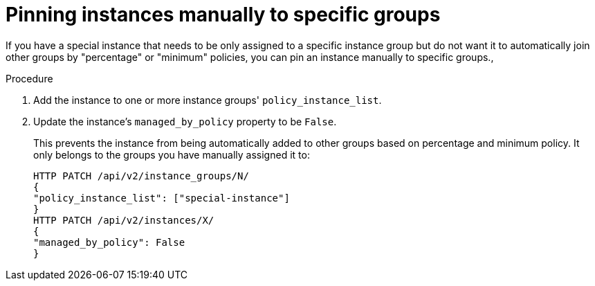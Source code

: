 :_mod-docs-content-type: PROCEDURE

[id="controller-pin-instances"]

= Pinning instances manually to specific groups

[role="_abstract"]
If you have a special instance that needs to be only assigned to a specific instance group but do not want it to automatically join other groups by "percentage" or "minimum" policies, you can pin an instance manually to specific groups.,

.Procedure

. Add the instance to one or more instance groups' `policy_instance_list`.
. Update the instance's `managed_by_policy` property to be `False`.
+
This prevents the instance from being automatically added to other groups based on percentage and minimum policy.
It only belongs to the groups you have manually assigned it to:
+
[literal, options="nowrap" subs="+attributes"]
----
HTTP PATCH /api/v2/instance_groups/N/
{
"policy_instance_list": ["special-instance"]
}
HTTP PATCH /api/v2/instances/X/
{
"managed_by_policy": False
}
----
